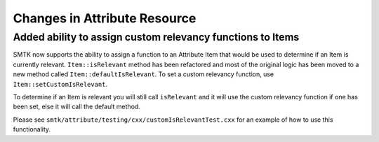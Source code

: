 Changes in Attribute Resource
=============================

Added ability to assign custom relevancy functions to Items
-----------------------------------------------------------

SMTK now supports the ability to assign a function to an Attribute Item that would
be used to determine if an Item is currently relevant.  ``Item::isRelevant``
method has been refactored and most of the original logic has been moved to a new method called ``Item::defaultIsRelevant``.
To set a custom relevancy function, use ``Item::setCustomIsRelevant``.

To determine if an Item is relevant you will still call ``isRelevant`` and it will use the custom relevancy function if one has been set, else it will call the default method.

Please see ``smtk/attribute/testing/cxx/customIsRelevantTest.cxx`` for an example of how to use this functionality.
